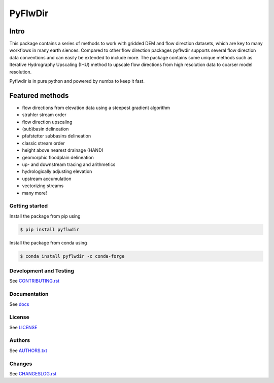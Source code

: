 ################################################################################
PyFlwDir
################################################################################

Intro
-----

This package contains a series of methods to work with gridded DEM and flow direction 
datasets, which are key to many workflows in many earth siences. Compared to other
flow direction packages pyflwdir supports several flow direction data conventions and 
can easily be extended to include more. The package contains some unique methods such as 
Iterative Hydrography Upscaling (IHU) method to upscale flow directions from 
high resolution data to coarser model resolution. 

Pyflwdir is in pure python and powered by numba to keep it fast.


Featured methods
----------------

.. image:: docs/_static/pyflwdir.png
  :width: 100%

- flow directions from elevation data using a steepest gradient algorithm
- strahler stream order
- flow direction upscaling
- (sub)basin delineation
- pfafstetter subbasins delineation
- classic stream order
- height above nearest drainage (HAND) 
- geomorphic floodplain delineation
- up- and downstream tracing and arithmetics
- hydrologically adjusting elevation
- upstream accumulation
- vectorizing streams
- many more!


Getting started
===============

Install the package from pip using

.. code-block:: console

    $ pip install pyflwdir

Install the package from conda using

.. code-block:: console

    $ conda install pyflwdir -c conda-forge


Development and Testing
=======================

See `CONTRIBUTING.rst <CONTRIBUTING.rst/>`__

Documentation
=============

See `docs <https://deltares.github.io/pyflwdir/latest/>`__

License
=======

See `LICENSE <LICENSE>`__

Authors
=======

See `AUTHORS.txt <AUTHORS.txt>`__

Changes
=======

See `CHANGESLOG.rst <CHANGELOG.rst>`__
